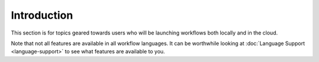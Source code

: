 Introduction
============

This section is for topics geared towards users who will be launching
workflows both locally and in the cloud.

Note that not all features are available in all workflow languages. It
can be worthwhile looking at :doc:`Language Support <language-support>` to
see what features are available to you.

.. discourse::
    :topic_identifier: 1274
